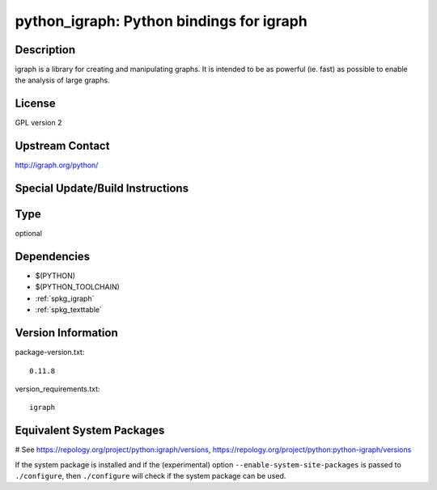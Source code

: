 .. _spkg_python_igraph:

python_igraph: Python bindings for igraph
=========================================

Description
-----------

igraph is a library for creating and manipulating graphs. It is intended
to be as powerful (ie. fast) as possible to enable the analysis of large
graphs.

License
-------

GPL version 2


Upstream Contact
----------------

http://igraph.org/python/

Special Update/Build Instructions
---------------------------------


Type
----

optional


Dependencies
------------

- $(PYTHON)
- $(PYTHON_TOOLCHAIN)
- :ref:`spkg_igraph`
- :ref:`spkg_texttable`

Version Information
-------------------

package-version.txt::

    0.11.8

version_requirements.txt::

    igraph

Equivalent System Packages
--------------------------

.. tab:: Arch Linux:

   .. CODE-BLOCK:: bash

       $ sudo pacman -S python-igraph

.. tab:: conda-forge:

   .. CODE-BLOCK:: bash

       $ conda install python-igraph

.. tab:: Debian/Ubuntu:

   .. CODE-BLOCK:: bash

       $ sudo apt-get install python3-igraph

.. tab:: Fedora/Redhat/CentOS:

   .. CODE-BLOCK:: bash

       $ sudo dnf install python-igraph python3-igraph-devel

.. tab:: FreeBSD:

   .. CODE-BLOCK:: bash

       $ sudo pkg install math/py-igraph

.. tab:: MacPorts:

   .. CODE-BLOCK:: bash

       $ sudo port install py-igraph

# See https://repology.org/project/python:igraph/versions, https://repology.org/project/python:python-igraph/versions

If the system package is installed and if the (experimental) option
``--enable-system-site-packages`` is passed to ``./configure``, then ``./configure`` will check if the system package can be used.
